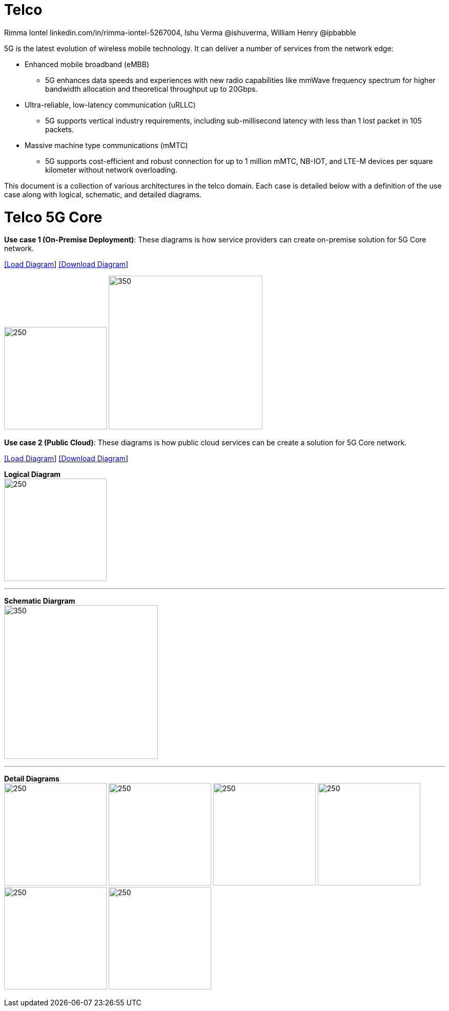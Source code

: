 = Telco
 Rimma Iontel linkedin.com/in/rimma-iontel-5267004, Ishu Verma  @ishuverma, William Henry @ipbabble
:homepage: https://gitlab.com/redhatdemocentral/portfolio-architecture-examples
:imagesdir: images
:icons: font
:source-highlighter: prettify


5G is the latest evolution of wireless mobile technology. It can deliver a number of services from the network edge:

- Enhanced mobile broadband (eMBB)
* 5G enhances data speeds and experiences with new radio capabilities like mmWave frequency spectrum for higher bandwidth allocation and theoretical throughput up to 20Gbps.
- Ultra-reliable, low-latency communication (uRLLC)
* 5G supports vertical industry requirements, including sub-millisecond latency with
less than 1 lost packet in 105 packets.
- Massive machine type communications (mMTC)
* 5G supports cost-efficient and robust connection for up to 1 million mMTC, NB-IOT, and LTE-M devices per square kilometer without network overloading.

This document is a collection of various architectures in the telco domain. Each case is detailed below with a definition of the
use case along with logical, schematic, and detailed diagrams.


= Telco 5G Core

*Use case 1 (On-Premise Deployment)*: These diagrams is how service providers can create on-premise solution for 5G Core network.


--
https://redhatdemocentral.gitlab.io/portfolio-architecture-tooling/index.html?#/portfolio-architecture-examples/projects/telco-5G-rev5.drawio[[Load Diagram]]
https://gitlab.com/redhatdemocentral/portfolio-architecture-examples/-/raw/main/diagrams/telco-5G-rev5.drawio?inline=false[[Download Diagram]]
--

--
image:logical-diagrams/telco-5gc-ld.png[250, 200]
image:schematic-diagrams/telco-5gc-sd.png[350, 300]
--

*Use case 2 (Public Cloud)*: These diagrams is how public cloud services can be create a solution for 5G Core network.

--
https://redhatdemocentral.gitlab.io/portfolio-architecture-tooling/index.html?#/portfolio-architecture-examples/projects/telco5GC-generic-7.drawio[[Load Diagram]]
https://gitlab.com/redhatdemocentral/portfolio-architecture-examples/-/raw/main/diagrams/telco5GC-generic-7.drawio?inline=false[[Download Diagram]]
--

--
*Logical Diagram* +
image:logical-diagrams/telco5GC-generic-7-ld.png[250, 200]

'''
*Schematic Diargram* +
image:schematic-diagrams/telco5GC-generic-7-sd.png[350, 300]

'''

*Detail Diagrams* +
image:detail-diagrams/telco5GC-dashboard-1.png[250, 200]
image:detail-diagrams/telco5GC-database-1.png[250, 200]
image:detail-diagrams/telco5GC-ecr-1.png[250, 200]
image:detail-diagrams/telco5GC-eventstream-1.png[250, 200]
image:detail-diagrams/telco5GC-orchestration-1.png[250, 200]
image:detail-diagrams/telco5GC-storage-1.png[250, 200]
--
